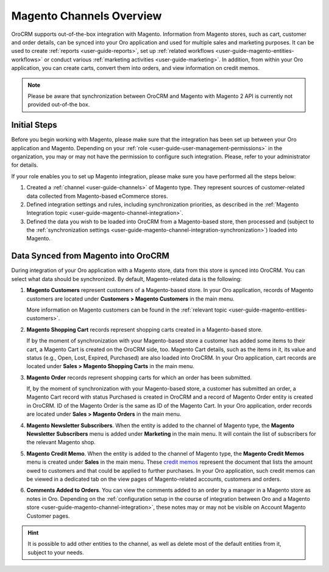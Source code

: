 .. _user-guide-magento-channel:

Magento Channels Overview
=========================

.. begin_magento_channels_1


OroCRM supports out-of-the-box integration with Magento. Information from Magento stores, such as cart, customer and order details, can be synced into your Oro application and used for multiple sales and marketing purposes. It can be used to create :ref:`reports <user-guide-reports>`, set up :ref:`related workflows <user-guide-magento-entities-workflows>` or conduct various :ref:`marketing activities <user-guide-marketing>`. In addition, from within your Oro application, you can create carts, convert them into orders, and view information on credit memos.

.. note:: Please be aware that synchronization between OroCRM and Magento with Magento 2 API is currently not provided out-of-the box.

Initial Steps
-------------

Before you begin working with Magento, please make sure that the integration has been set up between your Oro application and Magento. Depending on your :ref:`role <user-guide-user-management-permissions>` in the organization, you may or may not have the permission to configure such integration. Please, refer to your administrator for details.

If your role enables you to set up Magento integration, please make sure you have performed all the steps below:

1. Created a :ref:`channel <user-guide-channels>` of Magento type. They represent sources of customer-related data collected from Magento-based eCommerce stores.

2. Defined integration settings and rules, including synchronization priorities, as described in the :ref:`Magento Integration topic <user-guide-magento-channel-integration>`.

3. Defined the data you wish to be loaded into OroCRM from a Magento-based store, then processed and (subject to the :ref:`synchronization settings <user-guide-magento-channel-integration-synchronization>`) loaded into Magento.


.. finish_magento_channels_1

.. _user-guide-magento-channel-entities:

.. begin_magento_channels_2

Data Synced from Magento into OroCRM
------------------------------------

During integration of your Oro application with a Magento store, data from this store is synced into OroCRM. You can select what data should be synchronized. By default, Magento-related data is the following:

1. **Magento Customers** represent customers of a Magento-based store. In your Oro application, records of Magento customers are located under **Customers > Magento Customers** in the main menu.

   More information on Magento customers can be found in the :ref:`relevant topic <user-guide-magento-entities-customers>`.

2. **Magento Shopping Cart** records represent shopping carts created in a Magento-based store.
  
   If by the moment of synchronization with your Magento-based store a customer has added some items to their cart, a Magento Cart is created on the OroCRM side, too. Magento Cart details, such as the items in it, its value and status (e.g., Open, Lost, Expired, Purchased) are also loaded into OroCRM. In your Oro application, cart records are located under **Sales > Magento Shopping Carts** in the main menu.
  
3. **Magento Order** records represent shopping carts for which an order has been submitted.

   If, by the moment of synchronization with your Magento-based store, a customer has submitted an order, a Magento Cart record with status Purchased is created in OroCRM and a record of Magento Order entity is created in OroCRM. ID of the Magento Order is the same as ID of the Magento Cart. In your Oro application, order records are located under **Sales > Magento Orders** in the main menu.

4. **Magento Newsletter Subscribers**. When the entity is added to the channel of Magento type, the **Magento Newsletter Subscribers** menu is added under **Marketing** in the main menu. It will contain the list of subscribers for the relevant Magento shop.

5. **Magento Credit Memo**. When the entity is added to the channel of Magento type, the **Magento Credit Memos** menu is created under **Sales** in the main menu. These `credit memos <http://docs.magento.com/m1/ce/user_guide/order-processing/credit-refunds.html>`__ represent the document that lists the amount owed to customers and that could be applied to further purchases. In your Oro application, such credit memos can be viewed in a dedicated tab on the view pages of Magento-related accounts, customers and orders.

6. **Comments Added to Orders**. You can view the comments added to an order by a manager in a Magento store as notes in Oro. Depending on the :ref:`configuration setup in the course of integration between Oro and a Magento store <user-guide-magento-channel-integration>`, these notes may or may not be visible on Account Magento Customer pages. 

.. hint::

    It is possible to add other entities to the channel, as well as delete most of the default entities from it, subject to your needs.


.. finish_magento_channels_2



